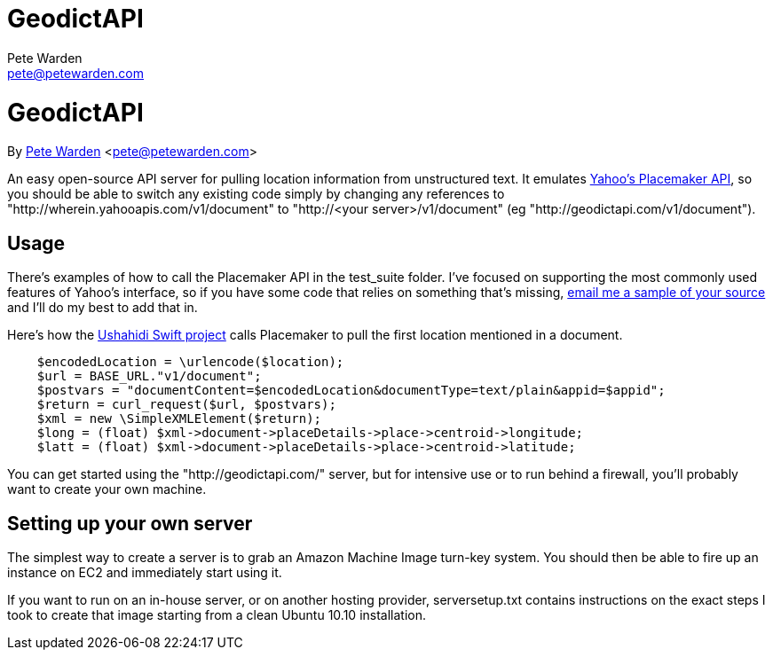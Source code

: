GeodictAPI
==========
Pete Warden <pete@petewarden.com>
:website: http://petewarden.typepad.com/

= GeodictAPI
By http://petewarden.typepad.com/[Pete Warden] <pete@petewarden.com>

An easy open-source API server for pulling location information from unstructured text. It emulates http://developer.yahoo.com/geo/placemaker/guide/web-service.html[Yahoo's Placemaker API], so you should be able to switch any existing code simply by changing any references to "http://wherein.yahooapis.com/v1/document" to "http://<your server>/v1/document" (eg "http://geodictapi.com/v1/document").

== Usage

There's examples of how to call the Placemaker API in the test_suite folder. I've focused on supporting the most commonly used features of Yahoo's interface, so if you have some code that relies on something that's missing, mailto:pete@petewarden.com[email me a sample of your source] and I'll do my best to add that in.

Here's how the http://swiftriver.org/[Ushahidi Swift project] calls Placemaker to pull the first location mentioned in a document.
----
    $encodedLocation = \urlencode($location);
    $url = BASE_URL."v1/document";
    $postvars = "documentContent=$encodedLocation&documentType=text/plain&appid=$appid";
    $return = curl_request($url, $postvars);
    $xml = new \SimpleXMLElement($return);
    $long = (float) $xml->document->placeDetails->place->centroid->longitude;
    $latt = (float) $xml->document->placeDetails->place->centroid->latitude;

----

You can get started using the "http://geodictapi.com/" server, but for intensive use or to run behind a firewall, you'll probably want to create your own machine.

== Setting up your own server

The simplest way to create a server is to grab an Amazon Machine Image turn-key system. You should then be able to fire up an instance on EC2 and immediately start using it.

If you want to run on an in-house server, or on another hosting provider, serversetup.txt contains instructions on the exact steps I took to create that image starting from a clean Ubuntu 10.10 installation.